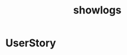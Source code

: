 :PROPERTIES:
:ID:       94AE6A6B-3241-4ECD-BF93-5AF4C4C7AA0D
:END:
#+title: showlogs
#+filetags: :mywork:Flutter:


* UserStory
* 
